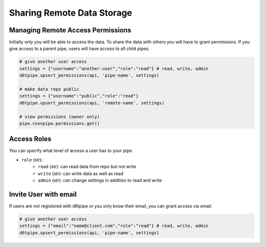Sharing Remote Data Storage
==============================================

Managing Remote Access Permissions
---------------------------------------------

Initially only you will be able to access the data. To share the data with others you will have to grant permissions. If you give access to a parent pipe, users will have access to all child pipes.

.. code-block:: python

    # give another user access
    settings = {"username":"another-user","role":"read"} # read, write, admin
    d6tpipe.upsert_permissions(api, 'pipe-name', settings)

    # make data repo public
    settings = {"username":"public","role":"read"}
    d6tpipe.upsert_permissions(api, 'remote-name', settings)

    # view permissions (owner only)
    pipe.cnxnpipe.permissions.get()
    

Access Roles
---------------------------------------------

You can specify what level of access a user has to your pipe.

* ``role`` (str): 
    * ``read`` (str): can read data from repo but not write
    * ``write`` (str): can write data as well as read
    * ``admin`` (str): can change settings in addition to read and write

Invite User with email
---------------------------------------------

If users are not registered with d6tpipe or you only know their email, you can grant access via email.

.. code-block:: python

    # give another user access
    settings = {"email":"name@client.com","role":"read"} # read, write, admin
    d6tpipe.upsert_permissions(api, 'pipe-name', settings)


